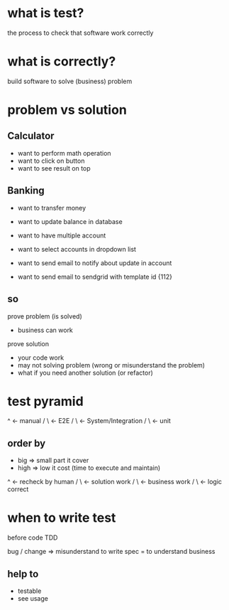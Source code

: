 * what is test?
the process to check that software work correctly

* what is correctly?
build software to solve (business) problem

* problem vs solution
** Calculator
+ want to perform math operation
- want to click on button
- want to see result on top

** Banking
+ want to transfer money
- want to update balance in database

+ want to have multiple account
- want to select accounts in dropdown list

+ want to send email to notify about update in account
- want to send email to sendgrid with template id {112}

** so
prove problem (is solved)
- business can work

prove solution
- your code work
- may not solving problem (wrong or misunderstand the problem)
- what if you need another solution (or refactor)

* test pyramid
    ^    <- manual
   / \   <- E2E
  /   \  <- System/Integration
 /     \ <- unit

** order by
- big => small part it cover
- high => low it cost (time to execute and maintain)


   ^    <- recheck by human
  / \   <- solution work
 /   \  <- business work
/     \ <- logic correct

* when to write test
before code TDD

bug / change => misunderstand
to write spec = to understand business

** help to
- testable
- see usage
